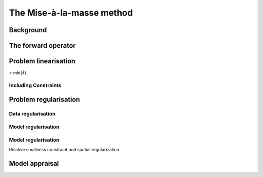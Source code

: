 The Mise-à-la-masse method
==========================

Background
----------

The forward operator
--------------------

Problem linearisation
---------------------

= min{x̍̍}

Including Constraints
~~~~~~~~~~~~~~~~~~~~~

Problem regularisation
----------------------

Data regularisation
~~~~~~~~~~~~~~~~~~~

Model regularisation
~~~~~~~~~~~~~~~~~~~~

.. _model-regularisation-1:

Model regularisation
~~~~~~~~~~~~~~~~~~~~

Relative smallness constraint and spatial regularization

Model appraisal
---------------